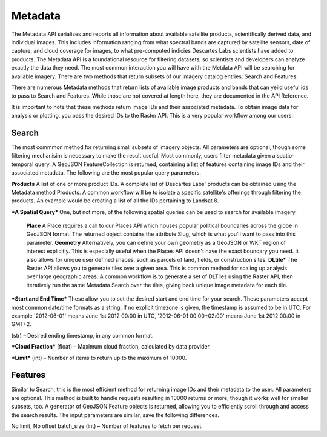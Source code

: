 ============
Metadata
============

The Metadata API serializes and reports all information about available satellite products, scientifically derived data, and individual images. This includes information ranging from what spectral bands are captured by satellite sensors, date of capture, and cloud coverage for images, to what pre-computed indicies Descartes Labs scientists have added to products. The Metadata API is a foundational resource for filtering datasets, so scientists and developers can analyze exactly the data they need. The most common interaction you will have with the Metdata API will be searching for available imagery. There are two methods that return subsets of our imagery catalog entries: Search and Features. 

There are numerous Metadata methods that return lists of available image products and bands that can yeild useful ids to pass to Search and Features. While those are not covered at length here, they are documented in the API Reference. 

It is important to note that these methods return image IDs and their associated metadata. To obtain image data for analysis or plotting, you pass the desired IDs to the Raster API. This is a very popular workflow among our users. 

***************
Search
***************
The most commmon method for returning small subsets of imagery objects. All parameters are optional, though some filtering mechanisim is necessary to make the result useful. Most commonly, users filter metadata given a spatio-temporal query. A GeoJSON FeatureCollection is returned, containing a list of features containing image IDs and their associated metadata.  The following are the most popular query parameters. 

**Products** 
A list of one or more product IDs. A complete list of Descartes Labs' products can be obtained using the Metadata method Products. A common workflow will be to isolate a specific satellite's offerings through filtering the products. An example would be creating a list of all the IDs pertaining to Landsat 8. 

***A Spatial Query***
One, but not more, of the following spatial queries can be used to search for available imagery.

	**Place** 
	A Place requires a call to our Places API which houses popular political boundaries across the globe in GeoJSON format. The returned object contains the attribute Slug, which is what you'll want to pass into this parameter. 
	**Geometry** 
	Alternatively, you can define your own geometry as a GeoJSON or WKT region of interest explicitly. This is especially useful when the Places API doesn't have the exact boundary you need. It also allows for unique user defined shapes, such as parcels of land, fields, or construction sites.
	**DLtile*** 
	The Raster API allows you to generate tiles over a given area. This is common method for scaling up analysis over large geographic areas. A common workflow is to generate a set of DLTiles using the Raster API, then iteratively run the same Metadata Search over the tiles, giving back unique image metadata for each tile.

***Start and End Time*** 
These allow you to set the desired start and end time for your search.  These parameters accept most common date/time formats as a string. If no explicit timezone is given, the timestamp is assumed to be in UTC. For example '2012-06-01' means June 1st 2012 00:00 in UTC, '2012-06-01 00:00+02:00' means June 1st 2012 00:00 in GMT+2.

(str) – Desired ending timestamp, in any common format.

***Cloud Fraction***
(float) – Maximum cloud fraction, calculated by data provider.

***Limit*** 
(int) – Number of items to return up to the maximum of 10000.





***************
Features 
***************
Similar to Search, this is the most efficient method for returning image IDs and their metadata to the user. All parameters are optional. This method is built to handle requests resulting in 10000 returns or more, though it works well for smaller subsets, too. A generator of GeoJSON Feature objects is returned, allowing you to efficiently scroll through and access the search results. The input parameters are similar, save the following differences. 



No limit, No offset  
batch_size (int) – Number of features to fetch per request.

